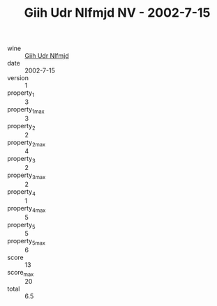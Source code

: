 :PROPERTIES:
:ID:                     06975107-24b5-426d-9277-ebc5fbbaf97f
:END:
#+TITLE: Giih Udr Nlfmjd NV - 2002-7-15

- wine :: [[id:634b5e02-9910-47b1-bb7a-526ec88c1b90][Giih Udr Nlfmjd]]
- date :: 2002-7-15
- version :: 1
- property_1 :: 3
- property_1_max :: 3
- property_2 :: 2
- property_2_max :: 4
- property_3 :: 2
- property_3_max :: 2
- property_4 :: 1
- property_4_max :: 5
- property_5 :: 5
- property_5_max :: 6
- score :: 13
- score_max :: 20
- total :: 6.5


